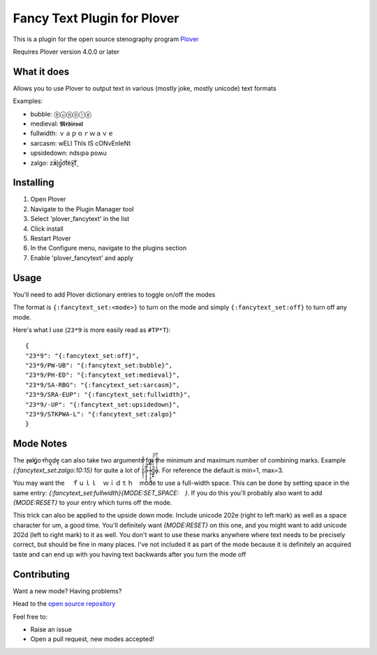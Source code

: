 ****************************
Fancy Text Plugin for Plover
****************************

This is a plugin for the open source stenography program `Plover <https://www.openstenoproject.org/plover/>`_

Requires Plover version 4.0.0 or later

What it does
############


Allows you to use Plover to output text in various (mostly joke, mostly unicode) text formats

Examples:

* bubble:  ⓑⓤⓑⓑⓛⓔ
* medieval:  𝕸𝖊𝖉𝖎𝖊𝖛𝖆𝖑
* fullwidth:  ｖａｐｏｒｗａｖｅ
* sarcasm:  wELl ThIs IS cONvEnIeNt
* upsidedown:  ndsᴉpǝ poʍu
* zalgo:  z̓ä́l̘g̩̚o͡t́èx͓͠ẗ̬

Installing
##########


1. Open Plover
2. Navigate to the Plugin Manager tool
3. Select 'plover_fancytext' in the list
4. Click install
5. Restart Plover
6. In the Configure menu, navigate to the plugins section
7. Enable 'plover_fancytext' and apply

Usage
#####

You'll need to add Plover dictionary entries to toggle on/off the modes

The format is ``{:fancytext_set:<mode>}`` to turn on the mode and simply ``{:fancytext_set:off}`` to turn off any mode.

Here's what I use (``23*9`` is more easily read as ``#TP*T``):
::

    {
    "23*9": "{:fancytext_set:off}",
    "23*9/PW-UB": "{:fancytext_set:bubble}",
    "23*9/PH-ED": "{:fancytext_set:medieval}",
    "23*9/SA-RBG": "{:fancytext_set:sarcasm}",
    "23*9/SRA-EUP": "{:fancytext_set:fullwidth}",
    "23*9/-UP": "{:fancytext_set:upsidedown}",
    "23*9/STKPWA-L": "{:fancytext_set:zalgo}"
    }

Mode Notes
##########

The  z̶͉a̕l̬ḡ͙o̕ m͏̎o̬̪d̜e̝̹ can also take two arguments for the minimum and maximum number
of combining marks. Example `{:fancytext_set:zalgo:10:15}` for quite a lot of
z͙͕̹̩̀͑ͮ̇̉ͣ̄͋̕ȃ̵̝͎̘̬͙̖̼͆ͤ̕͝ͅ l̵̤̟̜͎͍̠̭̽̿͂ͬͩ͜ģ̲͈͍̔ͩ̀ͣͬ̉ͨ̕̚͝o̴̢̓̓ͦ̈́̂̆͛ͭͣ. For reference the default is min=1, max=3.

You may want the 　ｆｕｌｌ　ｗｉｄｔｈ　mode to use a full-width space. This can be done by
setting space in the same entry: `{:fancytext_set:fullwidth}{MODE:SET_SPACE:　}`.
If you do this you'll probably also want to add `{MODE:RESET}` to your entry which turns
off the mode.

This trick can also be applied to the upside down mode.
Include unicode 202e (right to left mark) as well as a space character for um, a
good time. You'll definitely want `{MODE:RESET}` on this one, and you might want
to add unicode 202d (left to right mark) to it as well. You don't want to use
these marks anywhere where text needs to be precisely correct, but should be
fine in many places.
I've not included it as part of the mode because it is definitely an acquired
taste and can end up with you having text backwards after you turn the mode off

Contributing
############

Want a new mode? Having problems?

Head to the `open source repository <https://github.com/psethwick/plover_fancytext>`_

Feel free to:

* Raise an issue
* Open a pull request, new modes accepted!
